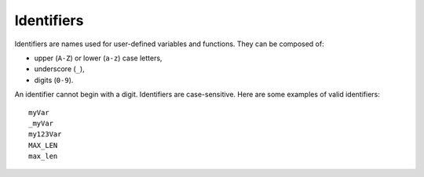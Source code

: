 Identifiers
===========

Identifiers are names used for user-defined variables and functions.
They can be composed of:

-  upper (``A-Z``) or lower (``a-z``) case letters,
-  underscore (``_``),
-  digits (``0-9``).

An identifier cannot begin with a digit.
Identifiers are case-sensitive.
Here are some examples of valid identifiers::

    myVar
    _myVar
    my123Var
    MAX_LEN
    max_len

